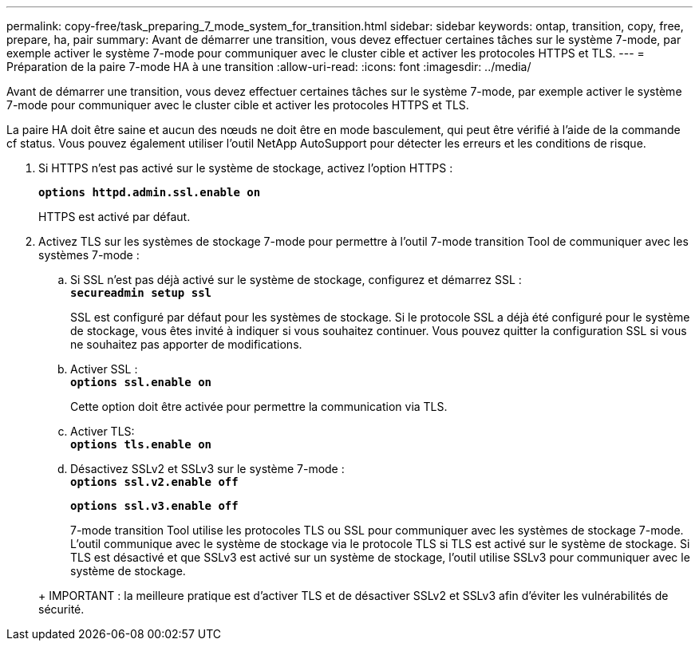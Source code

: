 ---
permalink: copy-free/task_preparing_7_mode_system_for_transition.html 
sidebar: sidebar 
keywords: ontap, transition, copy, free, prepare, ha, pair 
summary: Avant de démarrer une transition, vous devez effectuer certaines tâches sur le système 7-mode, par exemple activer le système 7-mode pour communiquer avec le cluster cible et activer les protocoles HTTPS et TLS. 
---
= Préparation de la paire 7-mode HA à une transition
:allow-uri-read: 
:icons: font
:imagesdir: ../media/


[role="lead"]
Avant de démarrer une transition, vous devez effectuer certaines tâches sur le système 7-mode, par exemple activer le système 7-mode pour communiquer avec le cluster cible et activer les protocoles HTTPS et TLS.

La paire HA doit être saine et aucun des nœuds ne doit être en mode basculement, qui peut être vérifié à l'aide de la commande cf status. Vous pouvez également utiliser l'outil NetApp AutoSupport pour détecter les erreurs et les conditions de risque.

. Si HTTPS n'est pas activé sur le système de stockage, activez l'option HTTPS :
+
`*options httpd.admin.ssl.enable on*`

+
HTTPS est activé par défaut.

. Activez TLS sur les systèmes de stockage 7-mode pour permettre à l'outil 7-mode transition Tool de communiquer avec les systèmes 7-mode :
+
.. Si SSL n'est pas déjà activé sur le système de stockage, configurez et démarrez SSL : +
`*secureadmin setup ssl*`
+
SSL est configuré par défaut pour les systèmes de stockage. Si le protocole SSL a déjà été configuré pour le système de stockage, vous êtes invité à indiquer si vous souhaitez continuer. Vous pouvez quitter la configuration SSL si vous ne souhaitez pas apporter de modifications.

.. Activer SSL : +
`*options ssl.enable on*`
+
Cette option doit être activée pour permettre la communication via TLS.

.. Activer TLS: +
`*options tls.enable on*`
.. Désactivez SSLv2 et SSLv3 sur le système 7-mode : +
`*options ssl.v2.enable off*`
+
`*options ssl.v3.enable off*`



+
7-mode transition Tool utilise les protocoles TLS ou SSL pour communiquer avec les systèmes de stockage 7-mode. L'outil communique avec le système de stockage via le protocole TLS si TLS est activé sur le système de stockage. Si TLS est désactivé et que SSLv3 est activé sur un système de stockage, l'outil utilise SSLv3 pour communiquer avec le système de stockage.

+
+ IMPORTANT : la meilleure pratique est d'activer TLS et de désactiver SSLv2 et SSLv3 afin d'éviter les vulnérabilités de sécurité.



